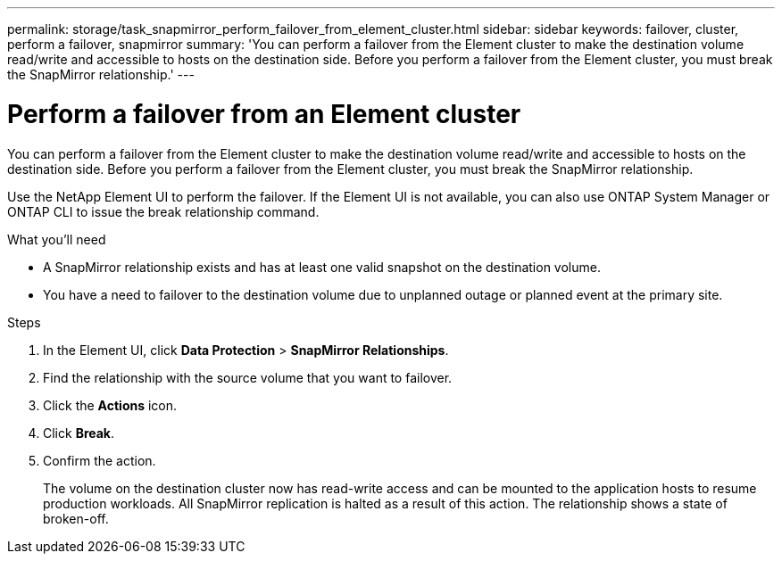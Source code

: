 ---
permalink: storage/task_snapmirror_perform_failover_from_element_cluster.html
sidebar: sidebar
keywords: failover, cluster, perform a failover, snapmirror
summary: 'You can perform a failover from the Element cluster to make the destination volume read/write and accessible to hosts on the destination side. Before you perform a failover from the Element cluster, you must break the SnapMirror relationship.'
---

= Perform a failover from an Element cluster
:icons: font
:imagesdir: ../media/

[.lead]
You can perform a failover from the Element cluster to make the destination volume read/write and accessible to hosts on the destination side. Before you perform a failover from the Element cluster, you must break the SnapMirror relationship.

Use the NetApp Element UI to perform the failover. If the Element UI is not available, you can also use ONTAP System Manager or ONTAP CLI to issue the break relationship command.

.What you'll need
* A SnapMirror relationship exists and has at least one valid snapshot on the destination volume.
* You have a need to failover to the destination volume due to unplanned outage or planned event at the primary site.


.Steps
. In the Element UI, click *Data Protection* > *SnapMirror Relationships*.
. Find the relationship with the source volume that you want to failover.
. Click the *Actions* icon.
. Click *Break*.
. Confirm the action.
+
The volume on the destination cluster now has read-write access and can be mounted to the application hosts to resume production workloads. All SnapMirror replication is halted as a result of this action. The relationship shows a state of broken-off.
